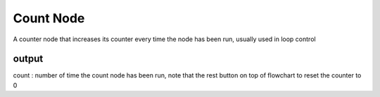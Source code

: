 Count Node
========================

A counter node that increases its counter every time the node has been run, usually used in loop control

output
------------------
count : number of time the count node has been run, note that the rest button on top of flowchart to reset the counter to 0

